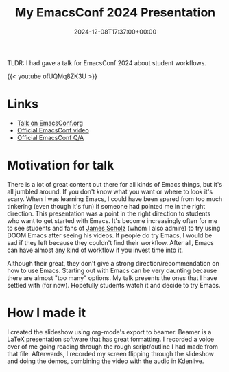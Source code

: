 #+TITLE: My EmacsConf 2024 Presentation
#+DATE: 2024-12-08T17:37:00+00:00
#+type: publication
#+tags: [Coding, Emacs]

TLDR: I had gave a talk for EmacsConf 2024 about student workflows.

{{< youtube ofUQMq8ZK3U >}}
 
* Links
+ [[https://emacsconf.org/2024/talks/students/][Talk on EmacsConf.org]]
+ [[Https://www.youtube.com/watch?v=7WTIKv5g6mw][Official EmacsConf video]]
+ [[https://www.youtube.com/watch?v=1enIJIW2P_w][Official EmacsConf Q/A]]

* Motivation for talk
There is a lot of great content out there for all kinds of Emacs things, but it's all jumbled around. If you don't know what you want or where to look it's scary. When I was learning Emacs, I could have been spared from too much tinkering (even though it's fun) if someone had pointed me in the right direction. This presentation was a point in the right direction to students who want to get started with Emacs. It's become increasingly often for me to see students and fans of [[https://www.youtube.com/@jvscholz][James Scholz]] (whom I also admire) to try using DOOM Emacs after seeing his videos. If people do try Emacs, I would be sad if they left because they couldn't find their workflow. After all, Emacs can have almost _any_ kind of workflow if you invest time into it.

Although their great, they don't give a strong direction/recommendation on how to use Emacs. Starting out with Emacs can be very daunting because there are almost "too many" options. My talk presents the ones that I have settled with (for now). Hopefully students watch it and decide to try Emacs.

* How I made it
I created the slideshow using org-mode's export to beamer. Beamer is a LaTeX presentation software that has great formatting. I recorded a voice over of me going reading through the rough script/outline I had made from that file. Afterwards, I recorded my screen flipping through the slideshow and doing the demos, combining the video with the audio in Kdenlive.

